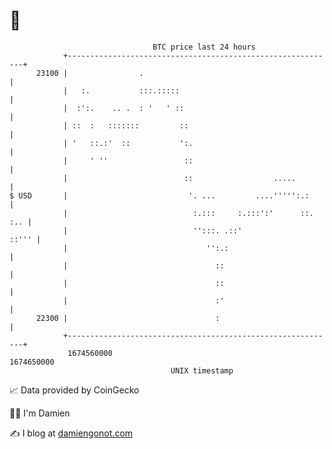 * 👋

#+begin_example
                                   BTC price last 24 hours                    
               +------------------------------------------------------------+ 
         23100 |                .                                           | 
               |   :.           :::.:::::                                   | 
               |  :':.    .. .  : '   ' ::                                  | 
               | ::  :   :::::::         ::                                 | 
               | '   ::.:'  ::           ':.                                | 
               |     ' ''                 ::                                | 
               |                          ::                  .....         | 
   $ USD       |                           '. ...         ....''''':.:      | 
               |                            :.:::     :.:::':'      ::. :.. | 
               |                            '':::. .::'               ::''' | 
               |                               '':.:                        | 
               |                                 ::                         | 
               |                                 ::                         | 
               |                                 :'                         | 
         22300 |                                 :                          | 
               +------------------------------------------------------------+ 
                1674560000                                        1674650000  
                                       UNIX timestamp                         
#+end_example
📈 Data provided by CoinGecko

🧑‍💻 I'm Damien

✍️ I blog at [[https://www.damiengonot.com][damiengonot.com]]
